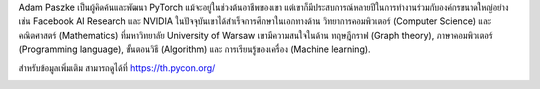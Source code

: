 .. title: เตรียมพบกับผู้บรรยายคนสำคัญ Adam Paszke!
.. date: 2019-03-27 13:25:43 UTC+07:00
.. type: text
.. status: draft

Adam Paszke เป็นผู้คิดค้นและพัฒนา PyTorch
แม้จะอยู่ในช่วงต้นอาชีพของเขา แต่เขาก็มีประสบการณ์หลายปีในการทำงานร่วมกับองค์กรขนาดใหญ่อย่างเช่น Facebook AI Research และ NVIDIA
ในปัจจุบันเขาได้สำเร็จการศึกษาในเอกทางด้าน วิทยาการคอมพิวเตอร์ (Computer Science) และ คณิตศาสตร์ (Mathematics) ที่มหาวิทยาลัย University of Warsaw
เขามีความสนใจในด้าน ทฤษฎีกราฟ (Graph theory), ภาษาคอมพิวเตอร์ (Programming language), ขั้นตอนวิธี (Algorithm) และ การเรียนรู้ของเครื่อง (Machine learning).

สำหรับข้อมูลเพิ่มเติม สามารถดูได้ที่ https://th.pycon.org/

.. image:: /adam-paszke-poster.jpg
